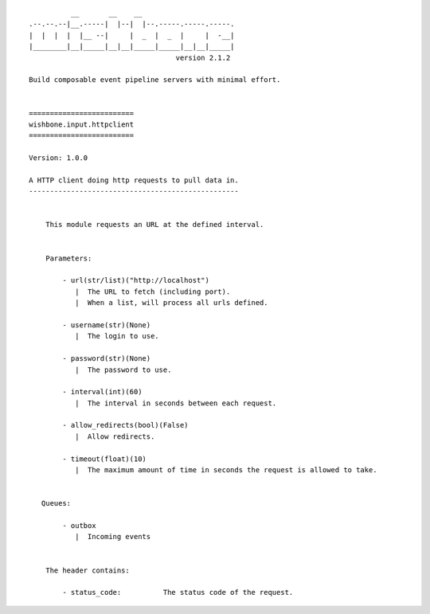 ::

              __       __    __
    .--.--.--|__.-----|  |--|  |--.-----.-----.-----.
    |  |  |  |  |__ --|     |  _  |  _  |     |  -__|
    |________|__|_____|__|__|_____|_____|__|__|_____|
                                       version 2.1.2

    Build composable event pipeline servers with minimal effort.


    =========================
    wishbone.input.httpclient
    =========================

    Version: 1.0.0

    A HTTP client doing http requests to pull data in.
    --------------------------------------------------


        This module requests an URL at the defined interval.


        Parameters:

            - url(str/list)("http://localhost")
               |  The URL to fetch (including port).
               |  When a list, will process all urls defined.

            - username(str)(None)
               |  The login to use.

            - password(str)(None)
               |  The password to use.

            - interval(int)(60)
               |  The interval in seconds between each request.

            - allow_redirects(bool)(False)
               |  Allow redirects.

            - timeout(float)(10)
               |  The maximum amount of time in seconds the request is allowed to take.


       Queues:

            - outbox
               |  Incoming events


        The header contains:

            - status_code:          The status code of the request.

